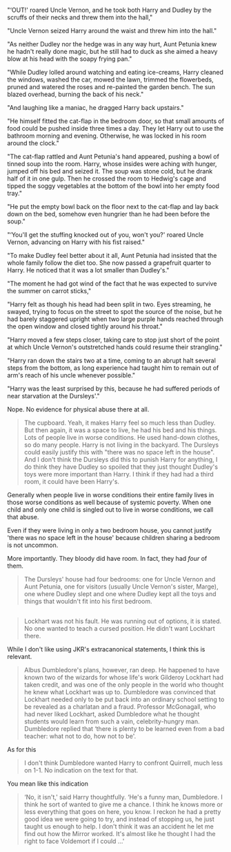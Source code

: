 :PROPERTIES:
:Author: SerCoat
:Score: 9
:DateUnix: 1596397266.0
:DateShort: 2020-Aug-03
:END:

"‘OUT!' roared Uncle Vernon, and he took both Harry and Dudley by the scruffs of their necks and threw them into the hall,"

"Uncle Vernon seized Harry around the waist and threw him into the hall."

"As neither Dudley nor the hedge was in any way hurt, Aunt Petunia knew he hadn't really done magic, but he still had to duck as she aimed a heavy blow at his head with the soapy frying pan."

"While Dudley lolled around watching and eating ice-creams, Harry cleaned the windows, washed the car, mowed the lawn, trimmed the flowerbeds, pruned and watered the roses and re-painted the garden bench. The sun blazed overhead, burning the back of his neck."

"And laughing like a maniac, he dragged Harry back upstairs."

"He himself fitted the cat-flap in the bedroom door, so that small amounts of food could be pushed inside three times a day. They let Harry out to use the bathroom morning and evening. Otherwise, he was locked in his room around the clock."

"The cat-flap rattled and Aunt Petunia's hand appeared, pushing a bowl of tinned soup into the room. Harry, whose insides were aching with hunger, jumped off his bed and seized it. The soup was stone cold, but he drank half of it in one gulp. Then he crossed the room to Hedwig's cage and tipped the soggy vegetables at the bottom of the bowl into her empty food tray."

"He put the empty bowl back on the floor next to the cat-flap and lay back down on the bed, somehow even hungrier than he had been before the soup."

"‘You'll get the stuffing knocked out of you, won't you?' roared Uncle Vernon, advancing on Harry with his fist raised."

"To make Dudley feel better about it all, Aunt Petunia had insisted that the whole family follow the diet too. She now passed a grapefruit quarter to Harry. He noticed that it was a lot smaller than Dudley's."

"The moment he had got wind of the fact that he was expected to survive the summer on carrot sticks,"

"Harry felt as though his head had been split in two. Eyes streaming, he swayed, trying to focus on the street to spot the source of the noise, but he had barely staggered upright when two large purple hands reached through the open window and closed tightly around his throat."

"Harry moved a few steps closer, taking care to stop just short of the point at which Uncle Vernon's outstretched hands could resume their strangling."

"Harry ran down the stairs two at a time, coming to an abrupt halt several steps from the bottom, as long experience had taught him to remain out of arm's reach of his uncle whenever possible."

"Harry was the least surprised by this, because he had suffered periods of near starvation at the Dursleys'."

Nope. No evidence for physical abuse there at all.

#+begin_quote
  The cupboard. Yeah, it makes Harry feel so much less than Dudley. But then again, it was a space to live, he had his bed and his things. Lots of people live in worse conditions. He used hand-down clothes, so do many people. Harry is not living in the backyard. The Dursleys could easily justify this with "there was no space left in the house". And I don't think the Dursleys did this to punish Harry for anything, I do think they have Dudley so spoiled that they just thought Dudley's toys were more important than Harry. I think if they had had a third room, it could have been Harry's.
#+end_quote

Generally when people live in worse conditions their entire family lives in those worse conditions as well because of systemic poverty. When one child and only one child is singled out to live in worse conditions, we call that abuse.

Even if they were living in only a two bedroom house, you cannot justify 'there was no space left in the house' because children sharing a bedroom is not uncommon.

More importantly. They bloody did have room. In fact, they had /four/ of them.

#+begin_quote
  The Dursleys' house had four bedrooms: one for Uncle Vernon and Aunt Petunia, one for visitors (usually Uncle Vernon's sister, Marge), one where Dudley slept and one where Dudley kept all the toys and things that wouldn't fit into his first bedroom.
#+end_quote

** 
   :PROPERTIES:
   :CUSTOM_ID: section
   :END:

#+begin_quote
  Lockhart was not his fault. He was running out of options, it is stated. No one wanted to teach a cursed position. He didn't want Lockhart there.
#+end_quote

While I don't like using JKR's extracanonical statements, I think this is relevant.

#+begin_quote
  Albus Dumbledore's plans, however, ran deep. He happened to have known two of the wizards for whose life's work Gilderoy Lockhart had taken credit, and was one of the only people in the world who thought he knew what Lockhart was up to. Dumbledore was convinced that Lockhart needed only to be put back into an ordinary school setting to be revealed as a charlatan and a fraud. Professor McGonagall, who had never liked Lockhart, asked Dumbledore what he thought students would learn from such a vain, celebrity-hungry man. Dumbledore replied that ‘there is plenty to be learned even from a bad teacher: what not to do, how not to be'.
#+end_quote

As for this

#+begin_quote
  I don't think Dumbledore wanted Harry to confront Quirrell, much less on 1-1. No indication on the text for that.
#+end_quote

You mean like this indication

#+begin_quote
  ‘No, it isn't,' said Harry thoughtfully. ‘He's a funny man, Dumbledore. I think he sort of wanted to give me a chance. I think he knows more or less everything that goes on here, you know. I reckon he had a pretty good idea we were going to try, and instead of stopping us, he just taught us enough to help. I don't think it was an accident he let me find out how the Mirror worked. It's almost like he thought I had the right to face Voldemort if I could ...'
#+end_quote